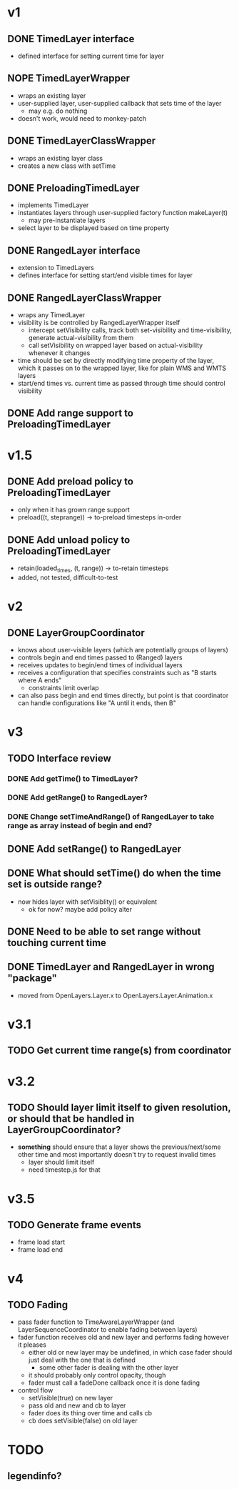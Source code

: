 * v1
** DONE TimedLayer interface
   - defined interface for setting current time for layer
** NOPE TimedLayerWrapper
   CLOSED: [2014-03-13 Thu 17:26]
   - wraps an existing layer
   - user-supplied layer, user-supplied callback that sets time of the layer
     - may e.g. do nothing
   - doesn't work, would need to monkey-patch
** DONE TimedLayerClassWrapper
   CLOSED: [2014-03-14 Fri 15:04]
   - wraps an existing layer class
   - creates a new class with setTime
** DONE PreloadingTimedLayer
   CLOSED: [2014-03-17 Mon 13:54]
   - implements TimedLayer
   - instantiates layers through user-supplied factory function makeLayer(t)
     - may pre-instantiate layers
   - select layer to be displayed based on time property
** DONE RangedLayer interface
   CLOSED: [2014-03-18 Tue 17:58]
   - extension to TimedLayers
   - defines interface for setting start/end visible times for layer
** DONE RangedLayerClassWrapper
   CLOSED: [2014-03-18 Tue 17:58]
   - wraps any TimedLayer
   - visibility is be controlled by RangedLayerWrapper itself
     - intercept setVisibility calls, track both set-visibility and time-visibility, generate actual-visibility from them
     - call setVisibility on wrapped layer based on actual-visibility whenever it changes
   - time should be set by directly modifying time property of the
     layer, which it passes on to the wrapped layer, like for plain WMS
     and WMTS layers
   - start/end times vs. current time as passed through time should control visibility
** DONE Add range support to PreloadingTimedLayer
   CLOSED: [2014-03-18 Tue 17:58]
* v1.5
** DONE Add preload policy to PreloadingTimedLayer
   CLOSED: [2014-03-19 Wed 10:57]
   - only when it has grown range support
   - preload((t, steprange)) -> to-preload timesteps in-order
** DONE Add unload policy to PreloadingTimedLayer
   CLOSED: [2014-03-20 Thu 14:53]
   - retain(loaded_times, (t, range)) -> to-retain timesteps
   - added, not tested, difficult-to-test
* v2
** DONE LayerGroupCoordinator
   CLOSED: [2014-03-24 Mon 15:40]
   - knows about user-visible layers (which are potentially groups of layers)
   - controls begin and end times passed to (Ranged) layers
   - receives updates to begin/end times of individual layers
   - receives a configuration that specifies constraints such as "B starts where A ends"
     - constraints limit overlap
   - can also pass begin and end times directly, but point is that coordinator can handle configurations like "A until it ends, then B"
* v3
** TODO Interface review
*** DONE Add getTime() to TimedLayer?
    CLOSED: [2014-03-24 Mon 18:09]
*** DONE Add getRange() to RangedLayer?
    CLOSED: [2014-03-24 Mon 18:09]
*** DONE Change setTimeAndRange() of RangedLayer to take range as array instead of begin and end?
    CLOSED: [2014-03-24 Mon 18:09]
** DONE Add setRange() to RangedLayer
   CLOSED: [2014-03-24 Mon 18:09]
** DONE What should setTime() do when the time set is outside range?
    CLOSED: [2014-03-24 Mon 18:26]
    - now hides layer with setVisiblity() or equivalent
      - ok for now? maybe add policy alter
** DONE Need to be able to set range without touching current time
    CLOSED: [2014-03-24 Mon 18:26]
** DONE TimedLayer and RangedLayer in wrong "package"
    CLOSED: [2014-03-24 Mon 18:27]
    - moved from OpenLayers.Layer.x to OpenLayers.Layer.Animation.x
* v3.1
** TODO Get current time range(s) from coordinator

* v3.2
** TODO Should layer limit itself to given resolution, or should that be handled in LayerGroupCoordinator?
    - *something* should ensure that a layer shows the
      previous/next/some other time and most importantly doesn't try
      to request invalid times
      - layer should limit itself
      - need timestep.js for that
* v3.5
** TODO Generate frame events
   - frame load start
   - frame load end

* v4
** TODO Fading
   - pass fader function to TimeAwareLayerWrapper (and LayerSequenceCoordinator to enable fading between layers)
   - fader function receives old and new layer and performs fading however it pleases
     - either old or new layer may be undefined, in which case fader should just deal with the one that is defined
       - some other fader is dealing with the other layer
     - it should probably only control opacity, though
     - fader must call a fadeDone callback once it is done fading
   - control flow
     - setVisible(true) on new layer
     - pass old and new and cb to layer
     - fader does its thing over time and calls cb
     - cb does setVisible(false) on old layer
* TODO
** legendinfo?
